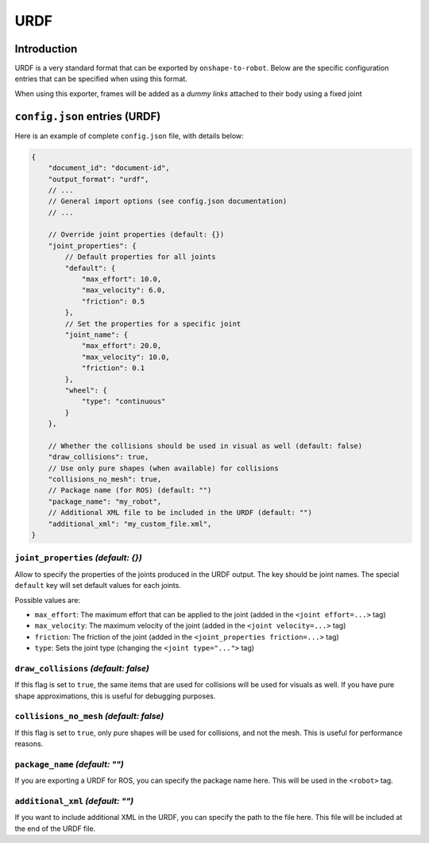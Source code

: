 URDF
====

Introduction
-------------

URDF is a very standard format that can be exported by ``onshape-to-robot``. Below are the specific configuration entries that can be specified when using this format.

When using this exporter, frames will be added as a *dummy links* attached to their body using a fixed joint

``config.json`` entries (URDF)
-----------------------

Here is an example of complete ``config.json`` file, with details below:

.. code-block:: javascript

    {
        "document_id": "document-id",
        "output_format": "urdf",
        // ...
        // General import options (see config.json documentation)
        // ...

        // Override joint properties (default: {})
        "joint_properties": {
            // Default properties for all joints
            "default": {
                "max_effort": 10.0,
                "max_velocity": 6.0,
                "friction": 0.5
            },
            // Set the properties for a specific joint
            "joint_name": {
                "max_effort": 20.0,
                "max_velocity": 10.0,
                "friction": 0.1
            },
            "wheel": {
                "type": "continuous"
            }
        },

        // Whether the collisions should be used in visual as well (default: false)
        "draw_collisions": true,
        // Use only pure shapes (when available) for collisions
        "collisions_no_mesh": true,
        // Package name (for ROS) (default: "")
        "package_name": "my_robot",
        // Additional XML file to be included in the URDF (default: "")
        "additional_xml": "my_custom_file.xml",
    }

``joint_properties`` *(default: {})*
~~~~~~~~~~~~~~

Allow to specify the properties of the joints produced in the URDF output. The key should be joint names. The special ``default`` key will set default values for each joints.

Possible values are:

* ``max_effort``: The maximum effort that can be applied to the joint (added in the ``<joint effort=...>`` tag)
* ``max_velocity``: The maximum velocity of the joint (added in the ``<joint velocity=...>`` tag)
* ``friction``: The friction of the joint (added in the ``<joint_properties friction=...>`` tag)
* ``type``: Sets the joint type (changing the ``<joint type="...">`` tag)

``draw_collisions`` *(default: false)*
~~~~~~~~~~~~~~~~~~

If this flag is set to ``true``, the same items that are used for collisions will be used for visuals as well. If you have pure shape approximations, this is useful for debugging purposes.

``collisions_no_mesh`` *(default: false)*
~~~~~~~~~~~~~~~~~~~~~~

If this flag is set to ``true``, only pure shapes will be used for collisions, and not the mesh. This is useful for performance reasons.

``package_name`` *(default: "")*
~~~~~~~~~~~~~~~

If you are exporting a URDF for ROS, you can specify the package name here. This will be used in the ``<robot>`` tag.

``additional_xml`` *(default: "")*
~~~~~~~~~~~~~~~~

If you want to include additional XML in the URDF, you can specify the path to the file here. This file will be included at the end of the URDF file.

